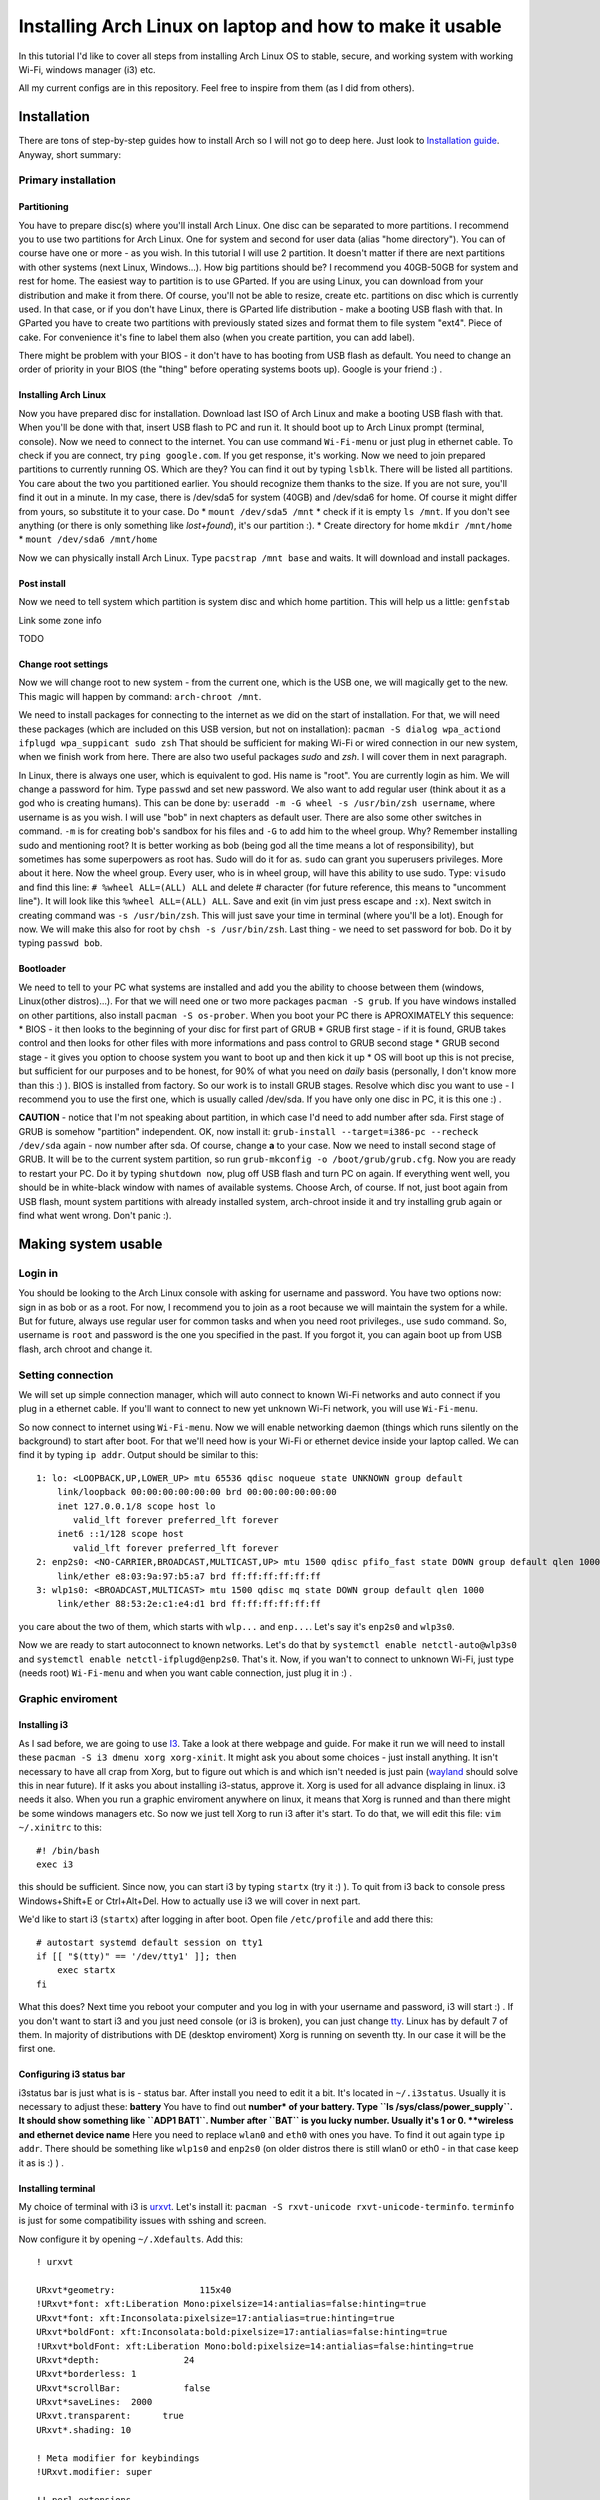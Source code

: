 Installing Arch Linux on laptop and how to make it usable
=========================================================

In this tutorial I'd like to cover all steps from installing Arch Linux
OS to stable, secure, and working system with working Wi-Fi, windows
manager (i3) etc.

All my current configs are in this repository. Feel free to inspire from
them (as I did from others).

Installation
------------

There are tons of step-by-step guides how to install Arch so I will not
go to deep here. Just look to `Installation guide <https://wiki.archlinux.org/index.php/installation_guide>`_. Anyway, short summary:

Primary installation
~~~~~~~~~~~~~~~~~~~~

Partitioning
^^^^^^^^^^^^

You have to prepare disc(s) where you'll install Arch Linux. One disc
can be separated to more partitions. I recommend you to use two partitions
for Arch Linux. One for system and second for user data (alias "home
directory"). You can of course have one or more - as you wish. In this
tutorial I will use 2 partition. It doesn't matter if there are next
partitions with other systems (next Linux, Windows...). How big
partitions should be? I recommend you 40GB-50GB for system and rest for
home. The easiest way to partition is to use GParted. If you are using
Linux, you can download from your distribution and make it from there.
Of course, you'll not be able to resize, create etc. partitions on disc
which is currently used. In that case, or if you don't have Linux, there
is GParted life distribution - make a booting USB flash with that. In
GParted you have to create two partitions with previously stated sizes
and format them to file system "ext4". Piece of cake. For convenience
it's fine to label them also (when you create partition, you can add
label).

There might be problem with your BIOS - it don't have to has booting
from USB flash as default. You need to change an order of priority in
your BIOS (the "thing" before operating systems boots up). Google is
your friend :) .

Installing Arch Linux
^^^^^^^^^^^^^^^^^^^^^

Now you have prepared disc for installation. Download last ISO of
Arch Linux and make a booting USB flash with that. When you'll be done
with that, insert USB flash to PC and run it. It should boot up to
Arch Linux prompt (terminal, console). Now we need to connect to the
internet. You can use command ``Wi-Fi-menu`` or just plug in ethernet
cable. To check if you are connect, try ``ping google.com``. If you get
response, it's working. Now we need to join prepared partitions to
currently running OS. Which are they? You can find it out by typing
``lsblk``. There will be listed all partitions. You care about the two
you partitioned earlier. You should recognize them thanks to the size.
If you are not sure, you'll find it out in a minute. In my case, there
is /dev/sda5 for system (40GB) and /dev/sda6 for home. Of course it
might differ from yours, so substitute it to your case. Do *
``mount /dev/sda5 /mnt`` \* check if it is empty ``ls /mnt``. If you
don't see anything (or there is only something like *lost+found*), it's
our partition :). \* Create directory for home ``mkdir /mnt/home`` \*
``mount /dev/sda6 /mnt/home``

Now we can physically install Arch Linux. Type ``pacstrap /mnt base`` and
waits. It will download and install packages.

Post install
^^^^^^^^^^^^

Now we need to tell system which partition is system disc and which home
partition. This will help us a little: ``genfstab``

Link some zone info

TODO

Change root settings
^^^^^^^^^^^^^^^^^^^^

Now we will change root to new system - from the current one, which is
the USB one, we will magically get to the new. This magic will happen by
command: ``arch-chroot /mnt``.

We need to install packages for connecting to the internet as we did on
the start of installation. For that, we will need these packages (which
are included on this USB version, but not on installation):
``pacman -S dialog wpa_actiond ifplugd wpa_suppicant sudo zsh`` That
should be sufficient for making Wi-Fi or wired connection in our new
system, when we finish work from here. There are also two useful
packages *sudo* and *zsh*. I will cover them in next paragraph.

In Linux, there is always one user, which is equivalent to god. His name
is "root". You are currently login as him. We will change a password for
him. Type ``passwd`` and set new password. We also want to add regular
user (think about it as a god who is creating humans). This can be done
by: ``useradd -m -G wheel -s /usr/bin/zsh username``, where username is
as you wish. I will use "bob" in next chapters as default user. There
are also some other switches in command. ``-m`` is for creating bob's
sandbox for his files and ``-G`` to add him to the wheel group. Why?
Remember installing sudo and mentioning root? It is better working as
bob (being god all the time means a lot of responsibility), but
sometimes has some superpowers as root has. Sudo will do it for as.
``sudo`` can grant you superusers privileges. More about it here. Now
the wheel group. Every user, who is in wheel group, will have this
ability to use sudo. Type: ``visudo`` and find this line:
``# %wheel ALL=(ALL) ALL`` and delete # character (for future reference,
this means to "uncomment line"). It will look like this
``%wheel ALL=(ALL) ALL``. Save and exit (in vim just press escape and
``:x``). Next switch in creating command was ``-s /usr/bin/zsh``. This
will just save your time in terminal (where you'll be a lot). Enough for
now. We will make this also for root by ``chsh -s /usr/bin/zsh``. Last
thing - we need to set password for bob. Do it by typing ``passwd bob``.

Bootloader
^^^^^^^^^^

We need to tell to your PC what systems are installed and add you the
ability to choose between them (windows, Linux(other distros)...). For that we will
need one or two more packages ``pacman -S grub``. If you have windows
installed on other partitions, also install ``pacman -S os-prober``.
When you boot your PC there is APROXIMATELY this sequence: \* BIOS - it
then looks to the beginning of your disc for first part of GRUB \* GRUB
first stage - if it is found, GRUB takes control and then looks for
other files with more informations and pass control to GRUB second stage
\* GRUB second stage - it gives you option to choose system you want to
boot up and then kick it up \* OS will boot up this is not precise, but
sufficient for our purposes and to be honest, for 90% of what you need
on *daily* basis (personally, I don't know more than this :) ). BIOS is
installed from factory. So our work is to install GRUB stages. Resolve
which disc you want to use - I recommend you to use the first one,
which is usually called /dev/sda. If you have only one disc in PC, it is
this one :) .

**CAUTION** - notice that I'm not speaking about partition, in which
case I'd need to add number after sda. First stage of GRUB is somehow
"partition" independent. OK, now install it:
``grub-install --target=i386-pc --recheck /dev/sda`` again - now number
after sda. Of course, change **a** to your case. Now we need to install
second stage of GRUB. It will be to the current system partition, so run
``grub-mkconfig -o /boot/grub/grub.cfg``. Now you are ready to restart
your PC. Do it by typing ``shutdown now``, plug off USB flash and turn
PC on again. If everything went well, you should be in white-black
window with names of available systems. Choose Arch, of course. If not,
just boot again from USB flash, mount system partitions with already
installed system, arch-chroot inside it and try installing grub again or
find what went wrong. Don't panic :).

Making system usable
--------------------

Login in
~~~~~~~~

You should be looking to the Arch Linux console with asking for username
and password. You have two options now: sign in as bob or as a root. For
now, I recommend you to join as a root because we will maintain the
system for a while. But for future, always use regular user for common
tasks and when you need root privileges., use ``sudo`` command. So,
username is ``root`` and password is the one you specified in the past.
If you forgot it, you can again boot up from USB flash, arch chroot and
change it.

Setting connection
~~~~~~~~~~~~~~~~~~

We will set up simple connection manager, which will auto connect to known
Wi-Fi networks and auto connect if you plug in a ethernet cable. If you'll
want to connect to new yet unknown Wi-Fi network, you will use
``Wi-Fi-menu``.

So now connect to internet using ``Wi-Fi-menu``. Now we will enable
networking daemon (things which runs silently on the background) to
start after boot. For that we'll need how is your Wi-Fi or ethernet
device inside your laptop called. We can find it by typing ``ip addr``.
Output should be similar to this:

::

    1: lo: <LOOPBACK,UP,LOWER_UP> mtu 65536 qdisc noqueue state UNKNOWN group default 
        link/loopback 00:00:00:00:00:00 brd 00:00:00:00:00:00
        inet 127.0.0.1/8 scope host lo
           valid_lft forever preferred_lft forever
        inet6 ::1/128 scope host 
           valid_lft forever preferred_lft forever
    2: enp2s0: <NO-CARRIER,BROADCAST,MULTICAST,UP> mtu 1500 qdisc pfifo_fast state DOWN group default qlen 1000
        link/ether e8:03:9a:97:b5:a7 brd ff:ff:ff:ff:ff:ff
    3: wlp1s0: <BROADCAST,MULTICAST> mtu 1500 qdisc mq state DOWN group default qlen 1000
        link/ether 88:53:2e:c1:e4:d1 brd ff:ff:ff:ff:ff:ff

you care about the two of them, which starts with ``wlp...`` and
``enp...``. Let's say it's ``enp2s0`` and ``wlp3s0``.

Now we are ready to start autoconnect to known networks. Let's do that
by ``systemctl enable netctl-auto@wlp3s0`` and
``systemctl enable netctl-ifplugd@enp2s0``. That's it. Now, if you wan't
to connect to unknown Wi-Fi, just type (needs root) ``Wi-Fi-menu`` and
when you want cable connection, just plug it in :) .

Graphic enviroment
~~~~~~~~~~~~~~~~~~

Installing i3
^^^^^^^^^^^^^

As I sad before, we are going to use `I3 <http://i3wm.org/>`__. Take a
look at there webpage and guide. For make it run we will need to install
these ``pacman -S i3 dmenu xorg xorg-xinit``. It might ask you about
some choices - just install anything. It isn't necessary to have all
crap from Xorg, but to figure out which is and which isn't needed is
just pain (`wayland <http://wayland.freedesktop.org/>`__ should solve
this in near future). If it asks you about installing i3-status, approve
it. Xorg is used for all advance displaing in linux. i3 needs it also.
When you run a graphic enviroment anywhere on linux, it means that Xorg
is runned and than there might be some windows managers etc. So now we
just tell Xorg to run i3 after it's start. To do that, we will edit this
file: ``vim ~/.xinitrc`` to this:

::

    #! /bin/bash
    exec i3

this should be sufficient. Since now, you can start i3 by typing
``startx`` (try it :) ). To quit from i3 back to console press
Windows+Shift+E or Ctrl+Alt+Del. How to actually use i3 we will cover in
next part.

We'd like to start i3 (``startx``) after logging in after boot. Open
file ``/etc/profile`` and add there this:

::

    # autostart systemd default session on tty1
    if [[ "$(tty)" == '/dev/tty1' ]]; then
        exec startx
    fi

What this does? Next time you reboot your computer and you log in with
your username and password, i3 will start :) . If you don't want to
start i3 and you just need console (or i3 is broken), you can just
change `tty <http://www.ehow.com/how_7765949_switch-tty.html>`__. Linux
has by default 7 of them. In majority of distributions with DE (desktop
enviroment) Xorg is running on seventh tty. In our case it will be the
first one.

Configuring i3 status bar
^^^^^^^^^^^^^^^^^^^^^^^^^

i3status bar is just what is is - status bar. After install you need to
edit it a bit. It's located in ``~/.i3status``. Usually it is necessary
to adjust these: **battery** You have to find out **number\* of your
battery. Type ``ls /sys/class/power_supply``. It should show something
like ``ADP1 BAT1``. Number after ``BAT`` is you lucky number. Usually
it's 1 or 0. **wireless and ethernet device name** Here you need to
replace ``wlan0`` and ``eth0`` with ones you have. To find it out again
type ``ip addr``. There should be something like ``wlp1s0`` and
``enp2s0`` (on older distros there is still wlan0 or eth0 - in that case
keep it as is :) ) .

Installing terminal
^^^^^^^^^^^^^^^^^^^

My choice of terminal with i3 is
`urxvt <https://wiki.archlinux.org/index.php/rxvt-unicode>`__. Let's
install it: ``pacman -S rxvt-unicode rxvt-unicode-terminfo``.
``terminfo`` is just for some compatibility issues with sshing and
screen.

Now configure it by opening ``~/.Xdefaults``. Add this:

::

    ! urxvt

    URxvt*geometry:                115x40
    !URxvt*font: xft:Liberation Mono:pixelsize=14:antialias=false:hinting=true
    URxvt*font: xft:Inconsolata:pixelsize=17:antialias=true:hinting=true
    URxvt*boldFont: xft:Inconsolata:bold:pixelsize=17:antialias=false:hinting=true
    !URxvt*boldFont: xft:Liberation Mono:bold:pixelsize=14:antialias=false:hinting=true
    URxvt*depth:                24
    URxvt*borderless: 1
    URxvt*scrollBar:            false
    URxvt*saveLines:  2000
    URxvt.transparent:      true
    URxvt*.shading: 10

    ! Meta modifier for keybindings
    !URxvt.modifier: super

    !! perl extensions
    URxvt.perl-ext:             default,url-select,clipboard

    ! url-select (part of urxvt-perls package)
    URxvt.keysym.M-u:           perl:url-select:select_next
    URxvt.url-select.autocopy:  true
    URxvt.url-select.button:    2
    URxvt.url-select.launcher:  chromium
    URxvt.url-select.underline: true

    ! Nastavuje kopirovani
    URxvt.keysym.Shift-Control-V: perl:clipboard:paste
    URxvt.keysym.Shift-Control-C:   perl:clipboard:copy

    ! disable the stupid ctrl+shift 'feature'
    URxvt.iso14755: false
    URxvt.iso14755_52: false

    !urxvt color scheme:

    URxvt*background: #2B2B2B
    URxvt*foreground: #DEDEDE

    URxvt*colorUL: #86a2b0

    ! black
    URxvt*color0  : #2E3436
    URxvt*color8  : #555753
    ! red
    URxvt*color1  : #CC0000
    URxvt*color9  : #EF2929
    ! green
    URxvt*color2  : #4E9A06
    URxvt*color10 : #8AE234
    ! yellow
    URxvt*color3  : #C4A000
    URxvt*color11 : #FCE94F
    ! blue
    URxvt*color4  : #3465A4
    URxvt*color12 : #729FCF
    ! magenta
    URxvt*color5  : #75507B
    URxvt*color13 : #AD7FA8
    ! cyan
    URxvt*color6  : #06989A
    URxvt*color14 : #34E2E2
    ! white
    URxvt*color7  : #D3D7CF
    URxvt*color15 : #EEEEEC

now you have nice looking terminal for i3. You can start i3 by
``startx`` and press ``Windows+d`` to open something like **run promt**.
There you can type program you'd like to run and press entre. Open urxvt
for now :) .

Install yaourt and AUR
^^^^^^^^^^^^^^^^^^^^^^

Archlinux has several `official
repositories <https://wiki.archlinux.org/index.php/The_Arch_Linux_Repositories>`__
and also unofficial `AUR <https://wiki.archlinux.org/index.php/AUR>`__.
It's not trivial to install packages from there and there are helpers
for that, such as ``yaourt``, which is equivalent to pacman for oficial
repos.

In AUR are usefull packages as Oracle Java implementation, proprietary
software, software which is used rarely etc.

To install yaourt do this: \* ``pacman -S base-devel wget`` \*
``wget https://aur.archlinux.org/packages/pa/package-query/package-query.tar.gz``
\* ``wget https://aur.archlinux.org/packages/ya/yaourt/yaourt.tar.gz``
\* ``tar xvf package-query.tar.gz`` \* ``cd package-query`` \*
``makepkg -s`` \* ``pacman -U package-query*`` \*
``tar xvf yaourt.tar.gz`` \* ``cd yaourt`` \* ``makepkg -s`` \*
``pacman -U yaourt*``

That's it. We have installed ``yaourt`` and ``package-query`` from AUR
and you see that it is not hard, but seems a bit...

...ehh - long. Now, to install something from AUR, for example
``copy-agent``, just type: ``yaourt -S copy-agent``. It will do all this
for you :) . Why this is not allowed by default? It might be danger to
install something from AUR, since everyone can add there something. So
be aware of that!

Some other usefull packages to make system usefull
~~~~~~~~~~~~~~~~~~~~~~~~~~~~~~~~~~~~~~~~~~~~~~~~~~

**Office suite** My choice of office suite (alternative to MS Office) is
Libre office.
``pacman -S libreoffice-writer libreoffice-calc libreoffice-impress``.
(I will not type ``pacman -S`` since now when I'll talk about
installing) **PDF viewer** I like lightweigt and fast viewer called
``zathura``. Install ``zathura zathura-pdf-poppler`` **Text editor**
Even I use ``vim`` for 90% of my work, sometimes is usefull to has
simple graphic text editor. I'd recommend ``geany``. **Partitioning**
Just ``gparted``. Great tool. **FTP client** ``filezilla`` **Graphics**
For low level use ``imagemagick``. For something *normal* use
``gpicview``. Instead of photoshop use ``gimp``. **Analyzing processes
etc.** \* ``htop`` - processes \* ``iotop`` - writes to disk **LaTex**
All you in most cases need is ``texlive-core``. The rest is optional and
install it only if you need it.

For editor I'd recommend ``texmaker`` for beginners and ``texworks`` for
the rest.

**tree** Try it in terminal :) . Show structure of current folder. To
limit *level* type ``tree -L <n>``. **torrents** ``transmission-gtk``

**Console-based browser** ``lynx`` - it can be handy when you need
web-browser and can't run graphical enviroment. **Console based file
manager** ``ranger`` - vim like bindings, tabs, written in python and
fast file manager? YES! **media player** ``vlc`` should be sufficient.

Fonts
^^^^^

Install ``ttf-dejavu ttf-inconsolata``.

Nice look of GTK2 apps
^^^^^^^^^^^^^^^^^^^^^^

You maybe noticed that apps looks bit awfull. For configuration like
this exists great tool called ``lxappearance``. Install also simple
greybird theme from AUR - so we'll need to use yaourt:
``yaourt -S xfce-theme-greybird``.

Now just open ``lxappearance`` (by typing ``Win+d`` and
``lxappearance``) and set greybird as default theme.

Multiple monitors
~~~~~~~~~~~~~~~~~

arandr (xrandr)
^^^^^^^^^^^^^^^

For multiple monitor configuration I love app called ``arandr``. Install
it :) . Now just run it and you should be able to configure layouts,
positions, resolutions etc. as you wish. You can even save your layout.

``arandr`` is just a frontend gui for ``xrandr``. It means that
*clicking with mouse* is converted into shell command, which is send to
``xrandr``. Command for setting HDMI1 connected monitor to right next to
notebook monitor is as follows:
``xrandr --output HDMI1 --right-of LVDS1 --preferred --primary --output LVDS1 --preferred``.
This knowledge will be usefull in next chapter.

Automatically detect (dis)connected monitor and change layout
^^^^^^^^^^^^^^^^^^^^^^^^^^^^^^^^^^^^^^^^^^^^^^^^^^^^^^^^^^^^^

There is **low level** thing called ``udev`` which cares about
everything what you connect to your PC. We will tell it to run a script,
which has script for ``xrandr``.

Create this file ``/etc/udev/rules.d/95-monitor-hotplug.rules`` and add
this:

::

    #Rule for executing commands when an external screen is plugged in.
    KERNEL=="card0", SUBSYSTEM=="drm", ENV{DISPLAY}=":0", ENV{XAUTHORITY}="/home/dan/.Xauthority", RUN+="/usr/local/bin/hotplug_monitor.sh"

Now we need create ``/usr/local/bin/hotplug_monitor.sh`` with this
content:

::

    #! /usr/bin/bash
    # Sets right perspective when monitor is plugged in
    # Needed by udev rule /etc/udev/rules.d/95-hotplug-monitor
    export DISPLAY=:0
    export XAUTHORITY=/home/USERNAME/.Xauthority

    function connect(){
        xrandr --output HDMI1 --right-of LVDS1 --preferred --primary --output LVDS1 --preferred 
    }
      
    function disconnect(){
          xrandr --output HDMI1 --off
    }
       
    xrandr | grep "HDMI1 connected" &> /dev/null && connect || disconnect

**CAUTION** This script is set for my layout, where LVDS1 is my laptop
display and second monitor is connected by HDM1 (and is on the right of
LVDS). You need to adjust it to your case.

If you connect your monitor before boot, there might not be "change"
which would cause this script to run. To solve it add this line in front
of ``exec i3`` to ``~/.xinitrc``.

::

    /usr/local/bin/hotplug_monitor.sh &

Bluetooth
^^^^^^^^^

Use ``bluez`` and ``bluez-utils``. Configuration and usage is on the
Arch wiki. But be aware of the fact that ``bluez`` and generally
bluetooth on linux is TERRIBLY document. ``bluez`` hasn't it's own
documentation and all you can get is old mailing list. UAAAAA!!!

Some other tunnies
^^^^^^^^^^^^^^^^^^

**Nicer look of Java aplications and colors in manual pages and less**
open ``.zshenv`` and add:

::

    export _JAVA_OPTIONS='-Dawt.useSystemAAFontSettings=on'
    export EDITOR=/usr/bin/vim

    # Coloring less command
    export LESS=-R
    export LESS_TERMCAP_me=$(printf '\e[0m')
    export LESS_TERMCAP_se=$(printf '\e[0m')
    export LESS_TERMCAP_ue=$(printf '\e[0m')
    export LESS_TERMCAP_mb=$(printf '\e[1;32m')
    export LESS_TERMCAP_md=$(printf '\e[1;34m')
    export LESS_TERMCAP_us=$(printf '\e[1;32m')
    export LESS_TERMCAP_so=$(printf '\e[1;44;1m')

**bash/zsh competition** Maybe you've find out that if you type start of
some command, zsh will help you to finish it if you hit **TAB** key.
It's not supported for all commands, so add it at least for some of
them. Install ``vim-systemd``.

Automounting discs, mounting and umounting as normal user
---------------------------------------------------------

We will use ``devmon``, which is part of ``udevil`` package. Add this
line to ``~/.i3/config``:

::

    exec --no-startup-id "devmon --no-gui"

this will run this daemon which will take care about it for us.

To unmount most recently mounted disc type ``devmon -c``. To umount all
removable devices type ``devmon -r``. To mount connected disc type
``devmon --mount /dev/sdb1`` (change of course ``sdb1``. Use
``devmon -h`` for help.

Writing to NTFS discs
~~~~~~~~~~~~~~~~~~~~~

To have possibility to write to NTFS formated drives is good to install
``ntfs-3g``. Next on Arch wiki :) .

Power control and power consumption
~~~~~~~~~~~~~~~~~~~~~~~~~~~~~~~~~~~

For laptops there is great tool called
`tlp <https://wiki.archlinux.org/index.php/TLP>`__. ``powertop`` can be
also handy, but don't trust it too much...

Backups
~~~~~~~

TODO - same as RPI

Sound
~~~~~

To allow sound, install
``alsa-firmware alsa-utils alsa-plugins pulseaudio-alsa pulseaudio``. It
usually works out of the box, but is necessary run pulseaudio. Add this
to ``~/.i3/config``: ``exec --no-startup-id "pulseaudio --start``

For graphical control of sound use ``pavucontrol``.

For displaying current volume on i3status, add this to ``~/.i3status``:

::

    order += "volume master"
    ...
    ...
    ...

    volume master {
            format = "V: %volume"
            device = "default"
            mixer = "Master"
            mixer_idx = 0
    }

Using spare memory for browser cache
~~~~~~~~~~~~~~~~~~~~~~~~~~~~~~~~~~~~

If you have spare memory (RAM), it's bad :D . Use it for something. It's
a pitty it isn't used for something useful - like adding cache from
browser to it.

What does it mean? Broswer are storing tons of data to *cache* for
faster loading next time. It's waering out the disc (to much writes) and
it's slow. To do this, follow these links:
`chromium <https://wiki.archlinux.org/index.php/Chromium_tweaks#Cache_in_tmpfs>`__
`firefox <https://wiki.archlinux.org/index.php/Firefox_Ramdisk>`__
